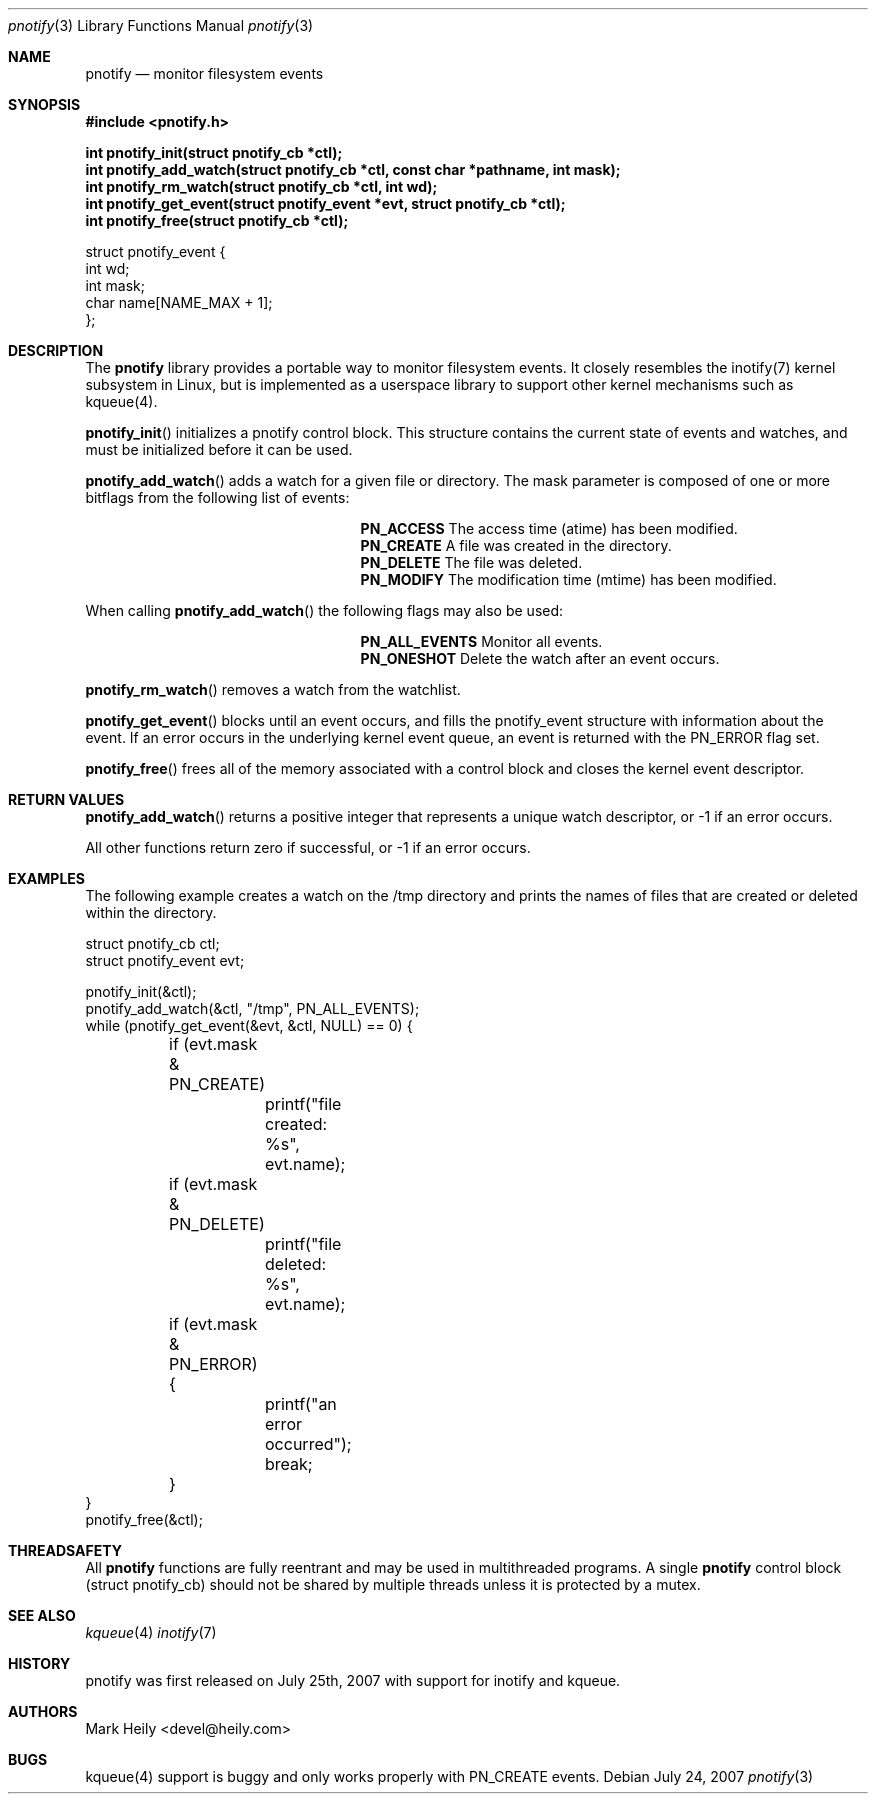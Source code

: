.\"	$OpenBSD: mdoc.template,v 1.9 2004/07/02 10:36:57 jmc Exp $
.\"
.Dd July 24, 2007
.Dt pnotify 3
.Os
.Sh NAME
.Nm pnotify
.Nd monitor filesystem events
.Sh SYNOPSIS
.In pnotify.h
.Pp
.Fd int pnotify_init(struct pnotify_cb *ctl);
.Fd int pnotify_add_watch(struct pnotify_cb *ctl, const char *pathname, int mask);
.Fd int pnotify_rm_watch(struct pnotify_cb *ctl, int wd);
.Fd int pnotify_get_event(struct pnotify_event *evt, struct pnotify_cb *ctl);
.Fd int pnotify_free(struct pnotify_cb *ctl);
.Pp
.Bd -literal
struct pnotify_event {
        int       wd;
        int       mask;
        char      name[NAME_MAX + 1];
};
.Ed

.Sh DESCRIPTION
The
.Nm
library provides a portable way to monitor filesystem events. It closely resembles
the inotify(7) kernel subsystem in Linux, but is implemented as a userspace library
to support other kernel mechanisms such as kqueue(4).
.Pp
.Fn pnotify_init
initializes a pnotify control block.  This structure contains the current state of events and watches, and must be initialized before it can be used.
.Pp
.Fn pnotify_add_watch
adds a watch for a given file or directory. The mask parameter is composed of one
or more bitflags from the following list of events:
.Bl -column "Flag" "Meaning" -offset indent
.It Sy PN_ACCESS Ta "The access time (atime) has been modified."
.It Sy PN_CREATE Ta "A file was created in the directory."
.It Sy PN_DELETE Ta "The file was deleted."
.It Sy PN_MODIFY Ta "The modification time (mtime) has been modified."
.El
.Pp
When calling
.Fn pnotify_add_watch
the following flags may also be used:
.Bl -column "Flag" "Meaning" -offset indent
.It Sy PN_ALL_EVENTS Ta "Monitor all events."
.It Sy PN_ONESHOT Ta "Delete the watch after an event occurs."
.El

.Fn pnotify_rm_watch
removes a watch from the watchlist.

.Fn pnotify_get_event
blocks until an event occurs, and fills the pnotify_event structure with information
about the event.  If an error occurs in the underlying kernel event queue, an
event is returned with the PN_ERROR flag set.

.Fn pnotify_free
frees all of the memory associated with a control block and closes the kernel event
descriptor.

.Sh RETURN VALUES
.Fn pnotify_add_watch
returns a positive integer that represents a unique watch descriptor, or -1 if an error occurs.
.Pp
All other functions return zero if successful, or -1 if an error occurs.
.Sh EXAMPLES

The following example creates a watch on the /tmp directory and prints the 
names of files that are created or deleted within the directory.
.Bd -literal
struct pnotify_cb ctl;
struct pnotify_event evt;

pnotify_init(&ctl);
pnotify_add_watch(&ctl, "/tmp", PN_ALL_EVENTS);
while (pnotify_get_event(&evt, &ctl, NULL) == 0) {
	if (evt.mask & PN_CREATE) 
		printf("file created: %s", evt.name);
	if (evt.mask & PN_DELETE) 
		printf("file deleted: %s", evt.name);
	if (evt.mask & PN_ERROR) {
		printf("an error occurred");
		break;
	}
}
pnotify_free(&ctl);
.Ed

.Sh THREADSAFETY
All
.Nm
functions are fully reentrant and may be used in multithreaded programs. 
A single
.Nm
control block (struct pnotify_cb) should not be shared by multiple threads
unless it is protected by a mutex.

.Sh SEE ALSO
.Xr kqueue 4
.Xr inotify 7

.\" .Sh STANDARDS
.Sh HISTORY
pnotify was first released on July 25th, 2007 with support for inotify and kqueue.
.Sh AUTHORS
Mark Heily <devel@heily.com>
.\" .Sh CAVEATS
.Sh BUGS
kqueue(4) support is buggy and only works properly with PN_CREATE events.

